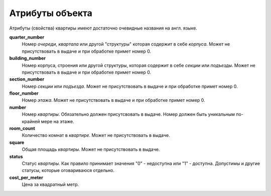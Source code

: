================
Атрибуты объекта
================

Атрибуты (свойства) квартиры имеют достаточно очевидные названия на англ. языке.

**quarter_number**
    Номер `очереди`, `квартала` или другой "структуры" которая содержит в себе
    `корпуса`. Может не присутствовать в выдаче и при обработке примет номер 0.

**building_number**
    Номер корпуса, строения или другой структуры, которая содержит в себе
    `секции` или `подъезды`. Может не присутствовать в выдаче и при обработке
    примет номер 0.

**section_number**
    Номер `секции` или `подъезда`. Может не присутствовать в выдаче и при
    обработке примет номер 0.

**floor_number**
    Номер `этажа`. Может не присутствовать в выдаче и при обработке примет
    номер 0.

**number**
    Номер `квартиры`. Обязательно должен присутсвовать в выдаче. Номер должен
    быть уникальным по-крайней мере на этаже.

**room_count**
    Количество комнат в `квартире`. Может не присутствовать в выдаче.

**square**
    Общая площадь `квартиры`. Может не присутствовать в выдаче.

**status**
    Статус `квартиры`. Как правило принимает значения "0" - недоступна или "1" -
    доступна. Допустимы и другие статусы, которые оговариваюся отдельно.

**cost_per_meter**
    Цена за квадратный метр.